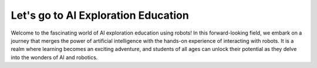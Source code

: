 Let's go to AI Exploration Education
==========================

.. thumbnail:: /_images/Day1/4.dancing_arm/dance.jpg

Welcome to the fascinating world of AI exploration education using robots!
In this forward-looking field, we embark on a journey that merges the power of artificial intelligence with the hands-on experience of interacting with robots.
It is a realm where learning becomes an exciting adventure, and students of all ages can unlock their potential as they delve into the wonders of AI and robotics.